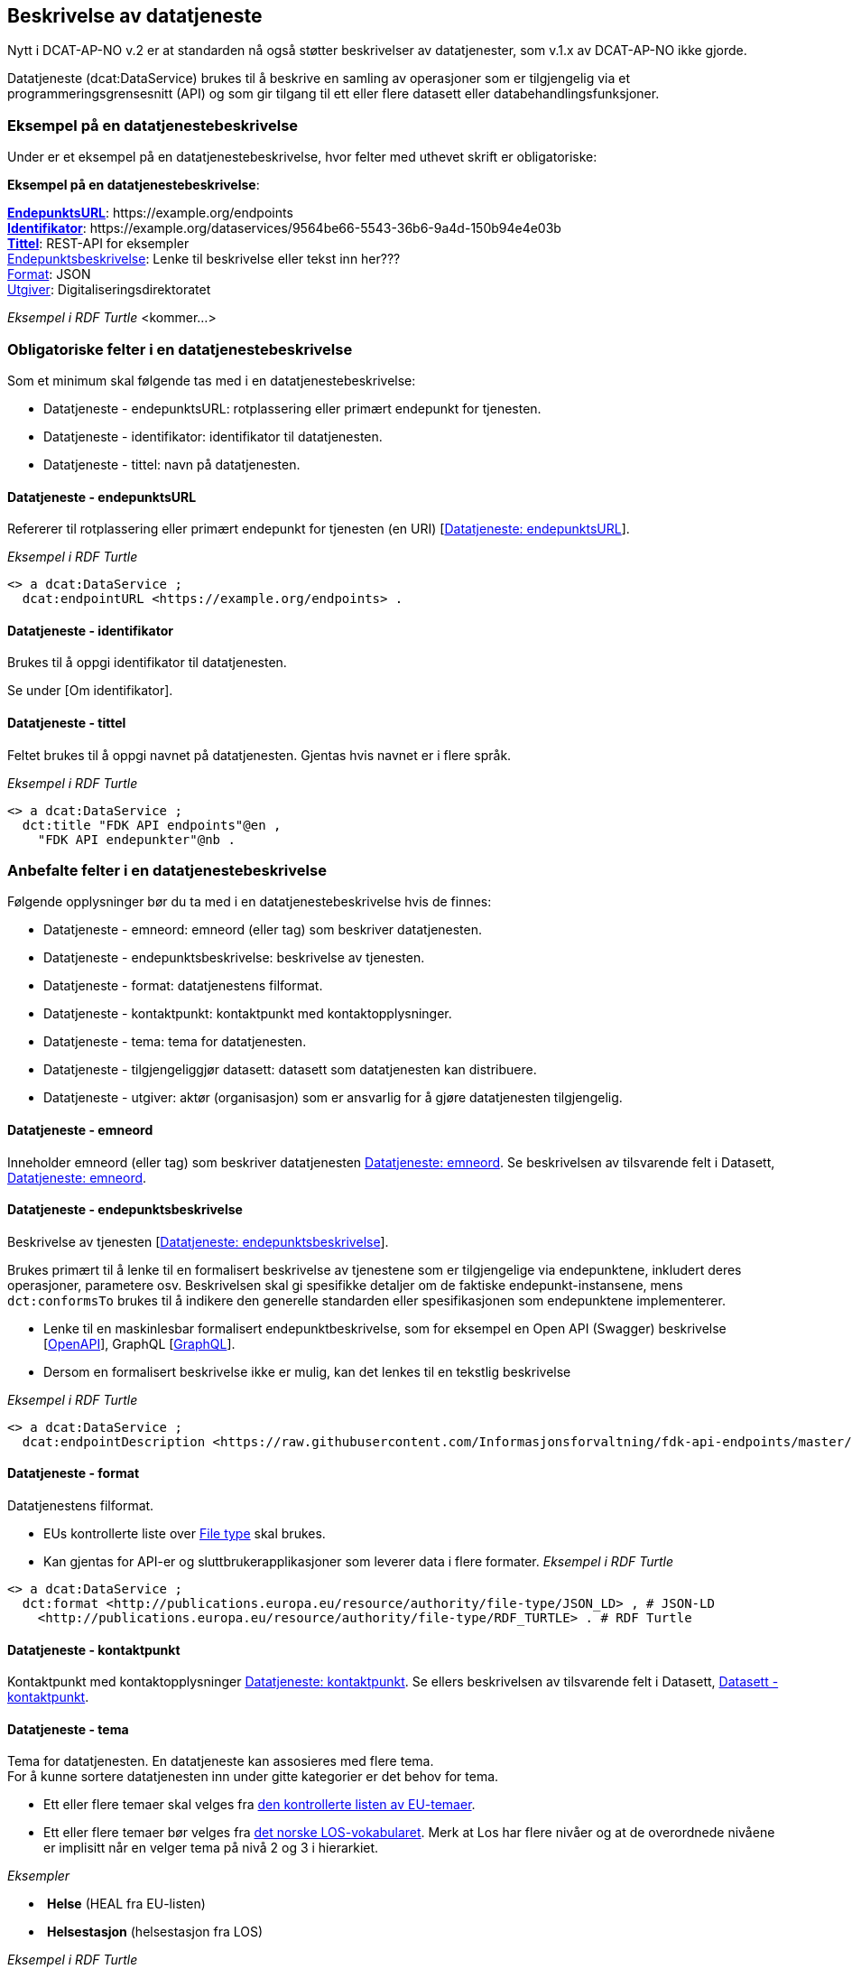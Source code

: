 == Beskrivelse av datatjeneste [[beskrivelse-av-datatjeneste]]

Nytt i DCAT-AP-NO v.2 er at standarden nå også støtter beskrivelser av datatjenester, som v.1.x av DCAT-AP-NO ikke gjorde.

Datatjeneste (dcat:DataService) brukes til å beskrive en samling av operasjoner som er tilgjengelig via et programmeringsgrensesnitt (API) og som gir tilgang til ett eller flere datasett eller databehandlingsfunksjoner.

=== Eksempel på en datatjenestebeskrivelse

Under er et eksempel på en datatjenestebeskrivelse, hvor felter med uthevet skrift er obligatoriske:

*****
*Eksempel på en datatjenestebeskrivelse*: +

https://data.norge.no/specification/dcat-ap-no/#Datatjeneste-endepunktsurl[*EndepunktsURL*]: +https://example.org/endpoints+ +
https://data.norge.no/specification/dcat-ap-no/#Datatjeneste-identifikator[*Identifikator*]: +https://example.org/dataservices/9564be66-5543-36b6-9a4d-150b94e4e03b+ +
https://data.norge.no/specification/dcat-ap-no/#Datatjeneste-tittel[*Tittel*]: REST-API for eksempler +
https://data.norge.no/specification/dcat-ap-no/#Datatjeneste-endepunktsbeskrivelse[Endepunktsbeskrivelse]: Lenke til beskrivelse eller tekst inn her??? +
https://data.norge.no/specification/dcat-ap-no/#Datatjeneste-format[Format]: JSON +
https://data.norge.no/specification/dcat-ap-no/#Datatjeneste-utgiver[Utgiver]: Digitaliseringsdirektoratet
*****

_Eksempel i RDF Turtle_ [yellow-background]#<kommer...>#

=== Obligatoriske felter i en datatjenestebeskrivelse
Som et minimum skal følgende tas med i en datatjenestebeskrivelse:

* Datatjeneste - endepunktsURL: rotplassering eller primært endepunkt for tjenesten.
* Datatjeneste - identifikator: identifikator til datatjenesten.
* Datatjeneste - tittel: navn på datatjenesten.

==== Datatjeneste - endepunktsURL
Refererer til rotplassering eller primært endepunkt for tjenesten (en URI) [https://data.norge.no/specification/dcat-ap-no/#Datatjeneste-endepunktsurl[Datatjeneste: endepunktsURL]].

_Eksempel i RDF Turtle_

----
<> a dcat:DataService ;
  dcat:endpointURL <https://example.org/endpoints> .
----
==== Datatjeneste - identifikator
Brukes til å oppgi identifikator til datatjenesten.

Se under [Om identifikator].

==== Datatjeneste - tittel
Feltet brukes til å oppgi navnet på datatjenesten. Gjentas hvis navnet er i flere språk.

_Eksempel i RDF Turtle_
----
<> a dcat:DataService ;
  dct:title "FDK API endpoints"@en ,
    "FDK API endepunkter"@nb .
----
=== Anbefalte felter i en datatjenestebeskrivelse
Følgende opplysninger bør du ta med i en datatjenestebeskrivelse hvis de finnes:

* Datatjeneste - emneord: emneord (eller tag) som beskriver datatjenesten.
* Datatjeneste - endepunktsbeskrivelse: beskrivelse av tjenesten.
* Datatjeneste - format: datatjenestens filformat.
* Datatjeneste - kontaktpunkt: kontaktpunkt med kontaktopplysninger.
* Datatjeneste - tema: tema for datatjenesten.
* Datatjeneste - tilgjengeliggjør datasett: datasett som datatjenesten kan distribuere.
* Datatjeneste - utgiver: aktør (organisasjon) som er ansvarlig for å gjøre datatjenesten tilgjengelig.

==== Datatjeneste - emneord
Inneholder emneord (eller tag) som beskriver datatjenesten https://data.norge.no/specification/dcat-ap-no/#Datatjeneste-emneord[Datatjeneste: emneord].
Se beskrivelsen av tilsvarende felt i Datasett, https://data.norge.no/specification/dcat-ap-no/#Datasett-emneord[Datatjeneste: emneord].


==== Datatjeneste - endepunktsbeskrivelse [[datatjeneste-endepunktsbeskrivelse]]

Beskrivelse av tjenesten [https://data.norge.no/specification/dcat-ap-no/#Datatjeneste-endepunktsbeskrivelse[Datatjeneste: endepunktsbeskrivelse]].

Brukes primært til å lenke til en formalisert beskrivelse av tjenestene som er tilgjengelige via endepunktene, inkludert deres operasjoner, parametere osv. Beskrivelsen skal gi spesifikke detaljer om de faktiske endepunkt-instansene, mens `dct:conformsTo` brukes til å indikere den generelle standarden eller spesifikasjonen som endepunktene implementerer.

* Lenke til en maskinlesbar formalisert endepunktbeskrivelse, som for eksempel en Open API (Swagger) beskrivelse [https://eur03.safelinks.protection.outlook.com/?url=https%3A%2F%2Fwww.w3.org%2FTR%2Fvocab-dcat-2%2F%23bib-openapi&data=04%7C01%7C%7Cefe2137342004d9c6ffb08d93a04785b%7C008e560f08af4ceca056b35447503991%7C1%7C0%7C637604613147600182%7CUnknown%7CTWFpbGZsb3d8eyJWIjoiMC4wLjAwMDAiLCJQIjoiV2luMzIiLCJBTiI6Ik1haWwiLCJXVCI6Mn0%3D%7C1000&sdata=EwlvzY76t%2FcuW%2Ff0y8FYiImKU2eMo75ZxvYyBM2SYXg%3D&reserved=0[OpenAPI]], GraphQL [https://graphql.org/[GraphQL]].
* Dersom en formalisert beskrivelse ikke er mulig, kan det lenkes til en tekstlig beskrivelse


_Eksempel i RDF Turtle_ +
----
<> a dcat:DataService ;
  dcat:endpointDescription <https://raw.githubusercontent.com/Informasjonsforvaltning/fdk-api-endpoints/master/specification/fdk-api-endpoints.yaml> . # peker til en OpenAPI spesifikasjon av tjenesten
----

==== Datatjeneste - format
Datatjenestens filformat.

* EUs kontrollerte liste over https://op.europa.eu/s/pcDP[File type] skal brukes.
* Kan gjentas for API-er og sluttbrukerapplikasjoner som leverer data i flere formater.
_Eksempel i RDF Turtle_ +
----
<> a dcat:DataService ;
  dct:format <http://publications.europa.eu/resource/authority/file-type/JSON_LD> , # JSON-LD
    <http://publications.europa.eu/resource/authority/file-type/RDF_TURTLE> . # RDF Turtle
----
==== Datatjeneste - kontaktpunkt
Kontaktpunkt med kontaktopplysninger https://data.norge.no/specification/dcat-ap-no/#Datatjeneste-kontaktpunkt[Datatjeneste: kontaktpunkt]. Se ellers beskrivelsen av tilsvarende felt i Datasett, https://data.norge.no/specification/dcat-ap-no/#Datasett-kontaktpunkt[Datasett - kontaktpunkt]. +

==== Datatjeneste - tema
Tema for datatjenesten. En datatjeneste kan assosieres med flere tema. +
For å kunne sortere datatjenesten inn under gitte kategorier er det behov for tema.

* Ett eller flere temaer skal velges fra https://op.europa.eu/s/oZjL[den kontrollerte listen av EU-temaer].

* Ett eller flere temaer bør velges fra https://psi.norge.no/los/struktur.html[det norske LOS-vokabularet]. Merk at Los har flere nivåer og at de overordnede nivåene er implisitt når en velger tema på nivå 2 og 3 i hierarkiet.

_Eksempler_

*  *Helse* (+HEAL+ fra EU-listen)
*  *Helsestasjon* (+helsestasjon+ fra LOS)

_Eksempel i RDF Turtle_

----
<> a dcat:DataService ;
  dcat:theme <http://publications.europa.eu/resource/authority/data-theme/HEAL> , # helse
    <https://psi.norge.no/los/ord/helsestasjon> . # helsestasjon (Helse og omsorg -> Helsetjenester -> Helsestasjon)
----
==== Datatjeneste - tilgjengeliggjør datasett
Feltet brukes til å referere til datasett som datatjenesten kan distribuere.

_Eksempel i RDF Turtle_

----
<> a dcat:DataService ;
  dcat:servesDataset <https://example.org/dataset/123> ,
    <https://example.org/dataset/456> . # peker til 2 datasett.
----
==== Datatjeneste - utgiver

Identifisering av den aktøren (organisasjon) som er ansvarlig for å gjøre datatjenesten tilgjengelig.

* Skal peke på en virksomhet (juridisk person, organisasjonsledd, underenhet) som er ansvarlig utgiver - ikke leverandør av tjenesten.
* Det offisielle navnet på virksomheten vil bli hentet fra Enhetsregisteret, men kortform (f.eks. Digdir) kan legges inn av brukeren.
* Utgiveren av datasettet forvalter sammensetning av dataene, altså datasettet, og ikke nødvendigvis selve dataene.
Inntil https://data.brreg.no  tilbyr gyldig identifator (foaf:Agent), skal følgende mønster benyttes: `+https://organization-catalogue.fellesdatakatalog.digdir.no/organizations/{orgnummer}+`


_Eksempler_

*  Arbeids- og velferdsetaten

_Eksempel i RDF Turtle_
----
<> a dcat:DataService ;
  dct:publisher <https://organization-catalogue.fellesdatakatalog.digdir.no/organizations/889640782> . #NAV
----

=== Valgfrie felter i en datatjenestebeskrivelse [[datatjeneste-valgfrie-felter]]

I tillegg til obligatoriske (skal brukes) og anbefalte (bør brukes) felter, er det en del felter som er valgfrie (kan brukes) i en datatjenestebeskrivelse:

* Datatjeneste - beskrivelse: fritekstbeskrivelse av datatjenesten.
* Datatjeneste - dokumentasjon: side eller dokument som beskriver datatjenesten.
* Datatjeneste - følger: regel som definerer den juridiske rammen for datatjenesten.
* Datatjeneste - i samsvar med: spesifikasjon eller standard som datatjenesten implementerer.
* Datatjeneste - landingsside: nettside som gir tilgang til datatjenesten, dens distribusjoner og/eller tilleggsinformasjon.
* Datatjeneste - lisens: lisensen som datatjenesten blir gjort tilgjengelig under.
* Datatjeneste - tilgangsrettigheter: informasjon angående tilgang eller begrensninger basert på personvern, sikkerhet eller andre retningslinjer.
* Datatjeneste - type: datatjenestens type.

Ikke alle valgfrie felter er beskrevet i etterfølgende avsnitt. Se under <<hensikt-og-avgrensing, Hensikt og avgrensning>> for hvordan du kan melde inn behov for beskrivelser.

==== Datatjeneste - beskrivelse [[datatjeneste-beskrivelse]]

Fritekst-beskrivelse av datatjenesten. Gjentas for flere språkversjoner. Se ellers beskrivelsen av tilsvarende felt i Datasett, <<Datasett - beskrivelse>>.

* Kopier gjerne beskrivende informasjon fra dokumentasjonen eller landingssiden
* Ved behov for formatering av tekst - benytt https://Commonmark.org[CommonMark]



==== Datatjeneste - dokumentasjon [[datatjeneste-dokumentasjon]]

Referanse til en side eller et dokument som beskriver datatjenesten.

* Siden eller dokumentet som det linkes til bør være en menneskelesbar ressurs, i motsetning til endepunktbeskrivelse som primært er en maskinlesbar ressurs
* Se også beskrivelsen av <<datatjeneste-landingsside>>, <<datatjeneste-endepunktsbeskrivelse>> og <<datatjeneste-beskrivelse>>.

==== Datatjeneste - følger [[datatjeneste-følger]]

_<ikke beskrevet, tilsvarer [https://data.norge.no/specification/dcat-ap-no/#Datatjeneste-f%C3%B8lger[Datatjeneste: følger]]>_

Se ellers beskrivelsen av tilsvarende felt i Datasett, <<datasett-følger, Datasett - følger>>.

==== Datatjeneste - i samsvar med [[datatjeneste-iSamsvarMed]]

Referanse til en spesifikasjon eller standard som datatjenesten implementerer.

* En datatjeneste kan være utviklet i samsvar med en eller flere standarder og/eller spesifikasjoner.
* Du kan knytte en informasjonsmodell (`modelldcatno:InformationModel`) til en datatjeneste ved hjelp av dette feltet.
* Vi anbefaler at informasjonsmodellen for endepunktet også inngår som en del av endepunktbeskrivelsen

==== Datatjeneste - landingsside [[datatjeneste-landingsside]]

_<ikke beskrevet, tilsvarer [https://data.norge.no/specification/dcat-ap-no/#Datatjeneste-landingsside[Datatjeneste: landingsside]]>_

Se ellers beskrivelsen av tilsvarende felt i Datasett, <<datasett-landingsside, Datasett - landingsside>>.

==== Datatjeneste - lisens [[datatjeneste-lisens]]

Referanse til lisensen for datasett som datatjenesten realiserer, gjøres tilgjengelig under [https://data.norge.no/specification/dcat-ap-no/#Distribusjon-lisens[Distribusjon: lisens]]. Lisens er påkrevd for alle åpne offentlige data.

* EUs kontrollerte liste over https://op.europa.eu/s/o8vZ[Licence] skal brukes, dersom lisensen som benyttes finnes på listen.
* For åpne data skal en av disse tre lisensene benyttes:
** Creative Commons Navngivelse 4.0 (CC BY 4.0): `+http://publications.europa.eu/resource/authority/licence/CC_BY_4_0+`
** Creative Commons CC0 1.0 Universal (CC0): `+http://publications.europa.eu/resource/authority/licence/CC0+`
** Norsk lisens for offentlige data (NLOD): `+http://publications.europa.eu/resource/authority/licence/NLOD_2_0+`
* Creative Commons-lisensene anbefales for distribusjoner (og datatjenester) med forventet internasjonal bruk.

Se Digdirs  https://data.norge.no/guide/veileder-apne-data/[Veileder for tilgjengeliggjøring av åpne data] for mer informasjon om valg av åpne standardlisenser.

Se ellers beskrivelsen av tilsvarende felt i Distribusjon, <<distribusjon-lisens, Distribusjon - lisens>>.

==== Datatjeneste - tilgangsrettigheter [[datatjeneste-tilgangsrettigheter]]

_<ikke beskrevet, tilsvarer [https://data.norge.no/specification/dcat-ap-no/#Datatjeneste-tilgangsrettigheter[Datatjeneste: tilgangsrettigheter]]>_

=== Datatjeneste - type [[datatjeneste-type]]

https://data.norge.no/specification/dcat-ap-no/#Datatjeneste-type[Datatjeneste: type] er referanse til et begrep i en kontrollert liste som identifiserer datatjenestens type, for eksempel https://inspire.ec.europa.eu/metadata-codelist/SpatialDataServiceType
